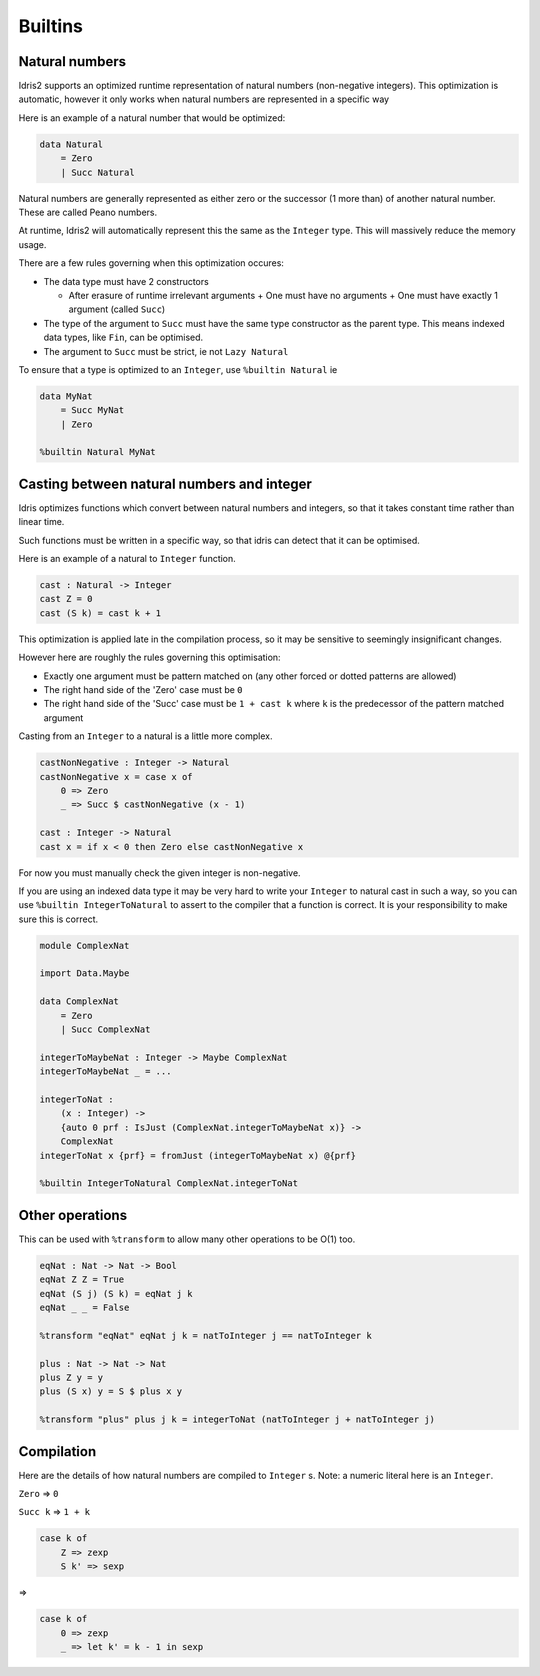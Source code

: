 .. _builtins:

********
Builtins
********

.. role:: idris(code)
    :language: idris

Natural numbers
===============

Idris2 supports an optimized runtime representation of natural numbers (non-negative integers).
This optimization is automatic,
however it only works when natural numbers are represented in a specific way

Here is an example of a natural number that would be optimized:

.. code-block:: idris

    data Natural
        = Zero
        | Succ Natural

Natural numbers are generally represented as either zero or the successor (1 more than)
of another natural number. These are called Peano numbers.

At runtime, Idris2 will automatically represent this the same as the ``Integer`` type.
This will massively reduce the memory usage.

There are a few rules governing when this optimization occures:

- The data type must have 2 constructors

  - After erasure of runtime irrelevant arguments
    + One must have no arguments
    + One must have exactly 1 argument (called ``Succ``)

- The type of the argument to ``Succ`` must have the same type constructor as the parent type.
  This means indexed data types, like ``Fin``, can be optimised.
- The argument to ``Succ`` must be strict, ie not ``Lazy Natural``

To ensure that a type is optimized to an ``Integer``, use ``%builtin Natural`` ie

.. code-block:: idris

    data MyNat
        = Succ MyNat
        | Zero
    
    %builtin Natural MyNat

Casting between natural numbers and integer
===========================================

Idris optimizes functions which convert between natural numbers and integers,
so that it takes constant time rather than linear time.

Such functions must be written in a specific way,
so that idris can detect that it can be optimised.

Here is an example of a natural to ``Integer`` function.

.. code-block:: idris

    cast : Natural -> Integer
    cast Z = 0
    cast (S k) = cast k + 1

This optimization is applied late in the compilation process,
so it may be sensitive to seemingly insignificant changes.

However here are roughly the rules governing this optimisation:

- Exactly one argument must be pattern matched on
  (any other forced or dotted patterns are allowed)
- The right hand side of the 'Zero' case must be ``0``
- The right hand side of the 'Succ' case must be ``1 + cast k``
  where ``k`` is the predecessor of the pattern matched argument

Casting from an ``Integer`` to a natural is a little more complex.

.. code-block:: idris

    castNonNegative : Integer -> Natural
    castNonNegative x = case x of
        0 => Zero
        _ => Succ $ castNonNegative (x - 1)

    cast : Integer -> Natural
    cast x = if x < 0 then Zero else castNonNegative x

For now you must manually check the given integer is non-negative.

If you are using an indexed data type it may be very hard to write
your ``Integer`` to natural cast in such a way,
so you can use ``%builtin IntegerToNatural`` to assert to the compiler
that a function is correct. It is your responsibility to make sure this is correct.

.. code-block:: idris

    module ComplexNat

    import Data.Maybe

    data ComplexNat
        = Zero
        | Succ ComplexNat
    
    integerToMaybeNat : Integer -> Maybe ComplexNat
    integerToMaybeNat _ = ...

    integerToNat :
        (x : Integer) ->
        {auto 0 prf : IsJust (ComplexNat.integerToMaybeNat x)} ->
        ComplexNat
    integerToNat x {prf} = fromJust (integerToMaybeNat x) @{prf}

    %builtin IntegerToNatural ComplexNat.integerToNat

Other operations
================

This can be used with ``%transform`` to allow many other operations to be O(1) too.

.. code-block:: idris

    eqNat : Nat -> Nat -> Bool
    eqNat Z Z = True
    eqNat (S j) (S k) = eqNat j k
    eqNat _ _ = False

    %transform "eqNat" eqNat j k = natToInteger j == natToInteger k

    plus : Nat -> Nat -> Nat
    plus Z y = y
    plus (S x) y = S $ plus x y

    %transform "plus" plus j k = integerToNat (natToInteger j + natToInteger j)

Compilation
===========

Here are the details of how natural numbers are compiled to ``Integer`` s.
Note: a numeric literal here is an ``Integer``.

``Zero`` => ``0``

``Succ k`` => ``1 + k``

.. code-block:: idris

    case k of
        Z => zexp
        S k' => sexp

=>

.. code-block:: idris

    case k of
        0 => zexp
        _ => let k' = k - 1 in sexp

